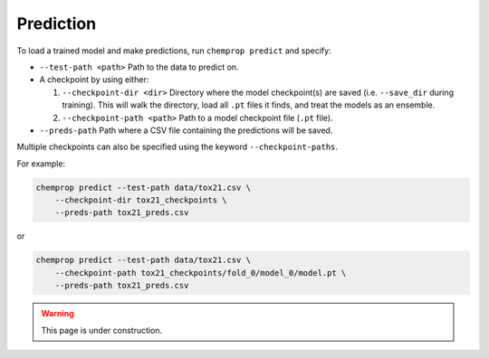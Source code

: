 .. _predict:

Prediction
----------

To load a trained model and make predictions, run ``chemprop predict`` and specify:

* ``--test-path <path>`` Path to the data to predict on.
* A checkpoint by using either:

  #. ``--checkpoint-dir <dir>`` Directory where the model checkpoint(s) are saved (i.e. ``--save_dir`` during training). This will walk the directory, load all ``.pt`` files it finds, and treat the models as an ensemble.
  #. ``--checkpoint-path <path>`` Path to a model checkpoint file (``.pt`` file).

* ``--preds-path`` Path where a CSV file containing the predictions will be saved.

Multiple checkpoints can also be specified using the keyword ``--checkpoint-paths``.

For example:

.. code-block::

    chemprop predict --test-path data/tox21.csv \
        --checkpoint-dir tox21_checkpoints \
        --preds-path tox21_preds.csv

or

.. code-block::

    chemprop predict --test-path data/tox21.csv \
        --checkpoint-path tox21_checkpoints/fold_0/model_0/model.pt \
        --preds-path tox21_preds.csv

.. warning:: 
    This page is under construction.